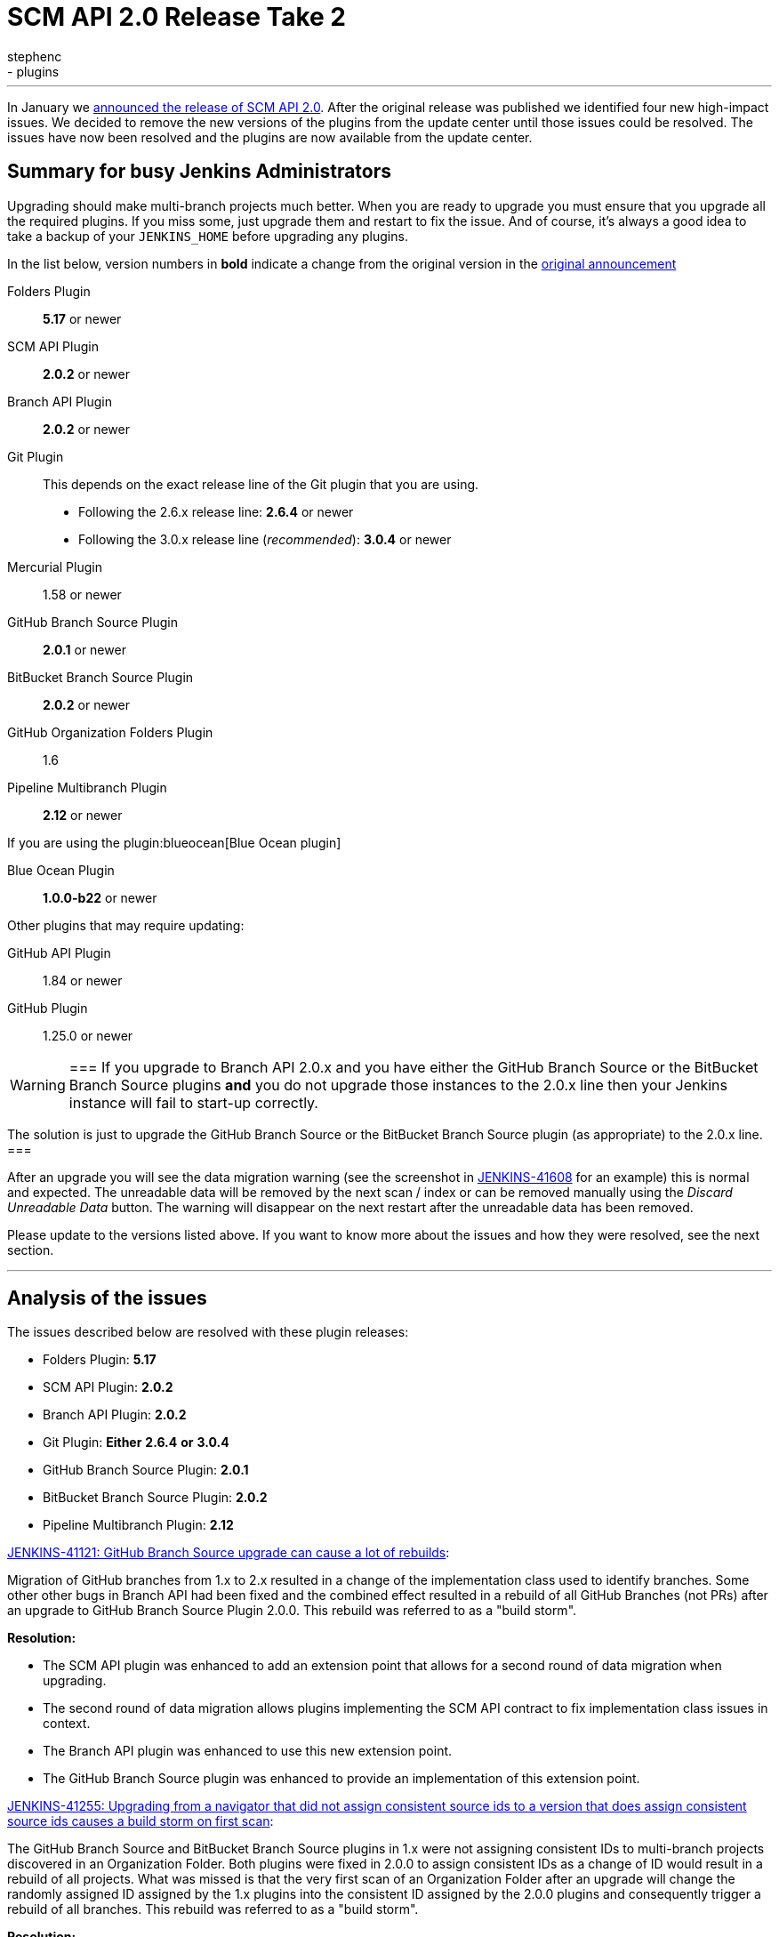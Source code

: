 = SCM API 2.0 Release Take 2
:tags:
- development
- plugins
:author: stephenc
---

In January we
link:/blog/2017/01/17/scm-api-2/[announced the release of SCM API 2.0].
After the original release was published we identified four new high-impact
issues.  We decided to remove the new versions of the plugins from the update
center until those issues could be resolved. The issues have now been resolved
and the plugins are now available from the update center.

== Summary for busy Jenkins Administrators

Upgrading should make multi-branch projects much better.  When you are ready to
upgrade you must ensure that you upgrade all the required plugins.  If you miss
some, just upgrade them and restart to fix the issue. And of course, it's
always a good idea to take a backup of your `JENKINS_HOME` before upgrading any
plugins.


In the list below, version numbers in *bold* indicate a change from the
original version in the
link:/blog/2017/01/17/scm-api-2/[original announcement]

Folders Plugin:: *5.17* or newer
SCM API Plugin:: *2.0.2* or newer
Branch API Plugin:: *2.0.2* or newer
Git Plugin:: This depends on the exact release line of the Git plugin that you are using.
+
* Following the 2.6.x release line: *2.6.4* or newer
* Following the 3.0.x release line (_recommended_): *3.0.4* or newer

Mercurial Plugin:: 1.58 or newer
GitHub Branch Source Plugin:: *2.0.1* or newer
BitBucket Branch Source Plugin:: *2.0.2* or newer
GitHub Organization Folders Plugin:: 1.6
Pipeline Multibranch Plugin:: *2.12* or newer

If you are using the plugin:blueocean[Blue Ocean plugin]

Blue Ocean Plugin:: *1.0.0-b22* or newer

Other plugins that may require updating:

GitHub API Plugin:: 1.84 or newer
GitHub Plugin:: 1.25.0 or newer

[WARNING]
===
If you upgrade to Branch API 2.0.x and you have either the GitHub Branch Source or the BitBucket Branch Source plugins *and* you do not upgrade those instances to the 2.0.x line then your Jenkins instance will fail to start-up correctly.

The solution is just to upgrade the GitHub Branch Source or the BitBucket Branch Source plugin (as appropriate) to the 2.0.x line.
===

After an upgrade you will see the data migration warning (see the screenshot in
link:https://issues.jenkins.io/browse/JENKINS-41608[JENKINS-41608] for an
example) this is normal and expected.  The unreadable data will be removed by
the next scan / index or can be removed manually using the _Discard Unreadable
Data_ button.  The warning will disappear on the next restart after the
unreadable data has been removed.

Please update to the versions listed above. If you want to know more about the
issues and how they were resolved, see the next section.

---

== Analysis of the issues

The issues described below are resolved with these plugin releases:

* Folders Plugin: *5.17*
* SCM API Plugin: *2.0.2*
* Branch API Plugin: *2.0.2*
* Git Plugin: *Either* *2.6.4* *or* *3.0.4*
* GitHub Branch Source Plugin: *2.0.1*
* BitBucket Branch Source Plugin: *2.0.2*
* Pipeline Multibranch Plugin: *2.12*



link:https://issues.jenkins.io/browse/JENKINS-41121[JENKINS-41121: GitHub Branch Source upgrade can cause a lot of rebuilds]:

Migration of GitHub branches from 1.x to 2.x resulted in a change of the
implementation class used to identify branches.  Some other other bugs in
Branch API had been fixed and the combined effect resulted in a rebuild of all
GitHub Branches (not PRs) after an upgrade to GitHub Branch Source Plugin
2.0.0.  This rebuild was referred to as a "build storm".

*Resolution:*

* The SCM API plugin was enhanced to add an extension point that allows for a second round of data migration when upgrading.
* The second round of data migration allows plugins implementing the SCM API contract to fix implementation class issues in context.
* The Branch API plugin was enhanced to use this new extension point.
* The GitHub Branch Source plugin was enhanced to provide an implementation of this extension point.

link:https://issues.jenkins.io/browse/JENKINS-41255[JENKINS-41255: Upgrading from a navigator that did not assign consistent source ids to a version that does assign consistent source ids causes a build storm on first scan]:

The GitHub Branch Source and BitBucket Branch Source plugins in 1.x were not
assigning consistent IDs to multi-branch projects discovered in an Organization
Folder.  Both plugins were fixed in 2.0.0 to assign consistent IDs as a change
of ID would result in a rebuild of all projects.  What was missed is that the
very first scan of an Organization Folder after an upgrade will change the
randomly assigned ID assigned by the 1.x plugins into the consistent ID
assigned by the 2.0.0 plugins and consequently trigger a rebuild of all
branches. This rebuild was referred to as a "build storm".

*Resolution:*

The Branch API plugin was enhanced to detect the case where a branch source has
been changed but the change is only changing the ID.  When such changes are
identified, the downstream references of the ID are all updated which will
prevent a build storm.

link:https://issues.jenkins.io/browse/JENKINS-41313[JENKINS-41313: On first index after upgrade to 2.0.0 all open PRs are rebuilt]:

The BitBucket Branch Source 1.x did not store all the information about PRs
that is required by the SCM API 2.0.x model.  This could well have resulted in
subtle effects when manually triggering a rebuild of a merge PR if the PR's
target branch has been modified after the PR branch was first detected by
Jenkins. Consequently, as the information is required, BitBucket Branch Source
plugin 2.0.0 populated the information with dummy values which would force the
correct information to be retrieved.  The side-effect is that all PR branches
would be rebuilt.

*Resolution:*

* The changes in SCM API 2.0.2 introduced to resolve JENKINS-41121 provided a path to resolve this issue without causing a rebuild of all PR branches.
* The BitBucket Branch Source plugin was enhanced to provide an implementation of the new SCM API extension point that connects to BitBucket and retrieves the missing information.

link:https://issues.jenkins.io/browse/JENKINS-41124[JENKINS-41124: Can't get a human readable job name anymore]:

During initial testing of the Branch API 2.0.0 release an issue was identified
with how Organization Folders handled unusual names.  None of the existing
implementations of the `SCMNavigator` API could generate such unusual names due
to form validation on GitHub / BitBucket replacing unusual characters with `-`
when creating a repository.

It would be irresponsible to rely on external services sanitizing their input
data for the correct operation of Organization Folders.  Consequently, in
Branch API 2.0.0 the names were all transformed into URL safe names, with the
original URLs still resolving to the original projects so that any existing
saved links would remain functional.

Quite a number of people objected to this change of URL scheme.

*Resolution:*

* There has been a convention in Jenkins that the on-disk storage structure for
  jobs mirrors the URL structure. This is only a convention and there is nothing specific in the code that
  mandates following the convention.
* The Folders Plugin was enhanced to allow for computed folders (where the item
  names are provided by an external source) to provide a strategy to use when
  generating the on-disk storage names as well as the URL component names for
  the folder's child items.
* The Branch API plugin was enhanced to use this new strategy for name transformation.
* The net effect of this change is that the URLs remain the same as for 1.x but
  the on-disk storage uses transformed names that are future proofed against
  any new SCMNavigator implementations where the backing service allows names
  that are problematic to use as filesystem directory names.

*Side-effect:*

* The Branch API 2.0.0 approach handled the transformation of names by renaming the items using the Jenkins Item rename API.
* The Branch API 2.0.2 approach does not rename the child items as it is only the on-disk storage location that is moved.

This means that the Jenkins Item rename API cannot be used.


At this time, the only known side-effect is in the  plugin:jobConfigHistory[Job Configuration History] plugin.
The configuration history of each child item will still be tracked going
forward after the upgrade.  The pre-upgrade configuration history is also
retained.  Because the Jenkins Item rename API cannot be used to flag the
configuration file location change, there is no association between the
pre-upgrade history chain and the post-upgrade history chain.
